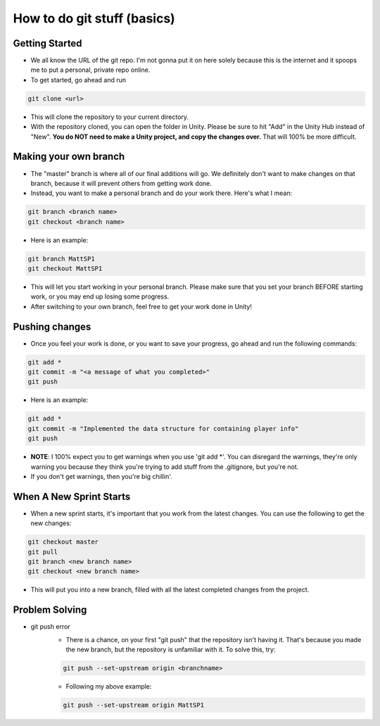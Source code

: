 How to do git stuff (basics)
=============================

Getting Started
----------------
- We all know the URL of the git repo. I'm not gonna put it on here solely because this is the internet and it spoops me to put a personal, private repo online.
- To get started, go ahead and run 

.. code:: Bash

    git clone <url>

- This will clone the repository to your current directory.
- With the repository cloned, you can open the folder in Unity. Please be sure to hit "Add" in the Unity Hub instead of "New". **You do NOT need to make a Unity project, and copy the changes over.** That will 100% be more difficult.


Making your own branch
------------------------
- The "master" branch is where all of our final additions will go. We definitely don't want to make changes on that branch, because it will prevent others from getting work done.
- Instead, you want to make a personal branch and do your work there. Here's what I mean:

.. code:: Bash

    git branch <branch name>
    git checkout <branch name>

- Here is an example:
  
.. code:: Bash

    git branch MattSP1
    git checkout MattSP1

- This will let you start working in your personal branch. Please make sure that you set your branch BEFORE starting work, or you may end up losing some progress.
- After switching to your own branch, feel free to get your work done in Unity!

Pushing changes
----------------
- Once you feel your work is done, or you want to save your progress, go ahead and run the following commands:

.. code:: Bash

    git add *
    git commit -m "<a message of what you completed>"
    git push

- Here is an example:

.. code:: Bash

    git add *
    git commit -m "Implemented the data structure for containing player info"
    git push

- **NOTE**: I 100% expect you to get warnings when you use 'git add \*'. You can disregard the warnings, they're only warning you because they think you're trying to add stuff from the .gitignore, but you're not. 
- If you don't get warnings, then you're big chillin'.

When A New Sprint Starts
------------------------

- When a new sprint starts, it's important that you work from the latest changes. You can use the following to get the new changes:

.. code:: Bash

    git checkout master
    git pull
    git branch <new branch name>
    git checkout <new branch name>

- This will put you into a new branch, filled with all the latest completed changes from the project.

Problem Solving
----------------

- git push error
    - There is a chance, on your first "git push" that the repository isn't having it. That's because you made the new branch, but the repository is unfamiliar with it. To solve this, try:

    .. code:: Bash

        git push --set-upstream origin <branchname>

    - Following my above example:

    .. code:: Bash

        git push --set-upstream origin MattSP1

